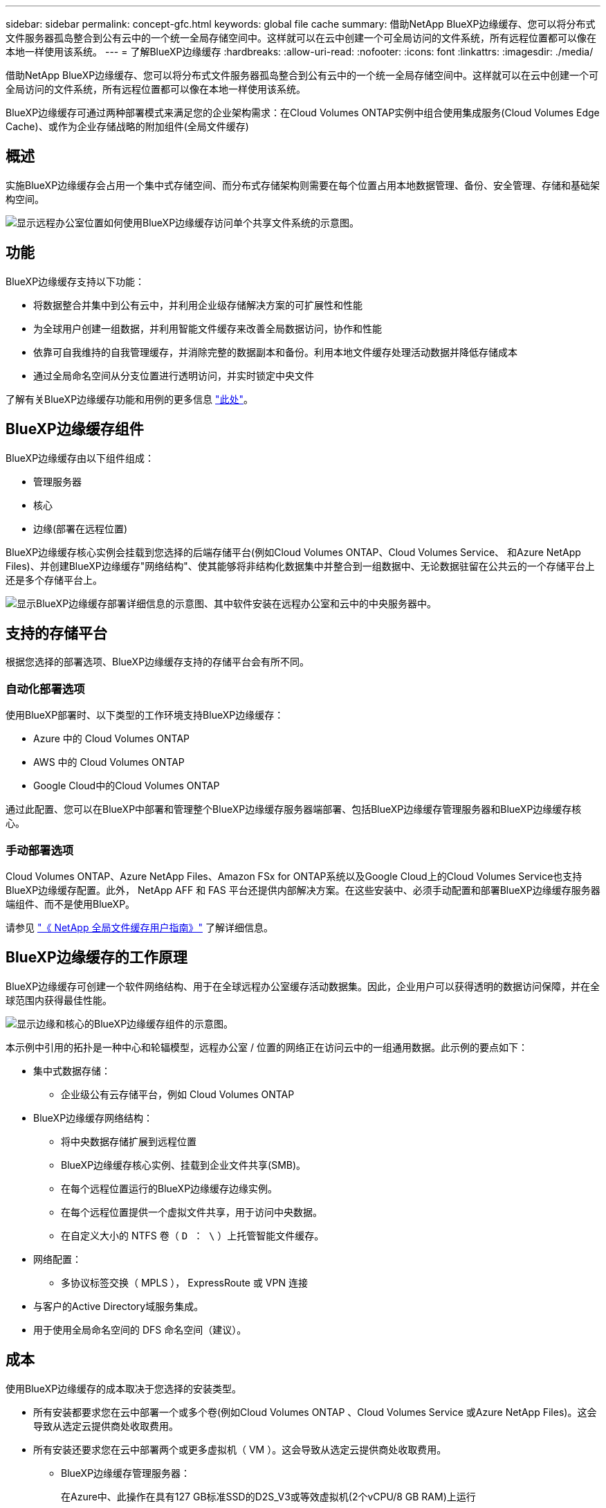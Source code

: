 ---
sidebar: sidebar 
permalink: concept-gfc.html 
keywords: global file cache 
summary: 借助NetApp BlueXP边缘缓存、您可以将分布式文件服务器孤岛整合到公有云中的一个统一全局存储空间中。这样就可以在云中创建一个可全局访问的文件系统，所有远程位置都可以像在本地一样使用该系统。 
---
= 了解BlueXP边缘缓存
:hardbreaks:
:allow-uri-read: 
:nofooter: 
:icons: font
:linkattrs: 
:imagesdir: ./media/


[role="lead"]
借助NetApp BlueXP边缘缓存、您可以将分布式文件服务器孤岛整合到公有云中的一个统一全局存储空间中。这样就可以在云中创建一个可全局访问的文件系统，所有远程位置都可以像在本地一样使用该系统。

BlueXP边缘缓存可通过两种部署模式来满足您的企业架构需求：在Cloud Volumes ONTAP实例中组合使用集成服务(Cloud Volumes Edge Cache)、或作为企业存储战略的附加组件(全局文件缓存)



== 概述

实施BlueXP边缘缓存会占用一个集中式存储空间、而分布式存储架构则需要在每个位置占用本地数据管理、备份、安全管理、存储和基础架构空间。

image:diagram_gfc_image1.png["显示远程办公室位置如何使用BlueXP边缘缓存访问单个共享文件系统的示意图。"]



== 功能

BlueXP边缘缓存支持以下功能：

* 将数据整合并集中到公有云中，并利用企业级存储解决方案的可扩展性和性能
* 为全球用户创建一组数据，并利用智能文件缓存来改善全局数据访问，协作和性能
* 依靠可自我维持的自我管理缓存，并消除完整的数据副本和备份。利用本地文件缓存处理活动数据并降低存储成本
* 通过全局命名空间从分支位置进行透明访问，并实时锁定中央文件


了解有关BlueXP边缘缓存功能和用例的更多信息 https://bluexp.netapp.com/global-file-cache["此处"^]。



== BlueXP边缘缓存组件

BlueXP边缘缓存由以下组件组成：

* 管理服务器
* 核心
* 边缘(部署在远程位置)


BlueXP边缘缓存核心实例会挂载到您选择的后端存储平台(例如Cloud Volumes ONTAP、Cloud Volumes Service、 和Azure NetApp Files)、并创建BlueXP边缘缓存"网络结构"、使其能够将非结构化数据集中并整合到一组数据中、无论数据驻留在公共云的一个存储平台上还是多个存储平台上。

image:diagram_gfc_image2.png["显示BlueXP边缘缓存部署详细信息的示意图、其中软件安装在远程办公室和云中的中央服务器中。"]



== 支持的存储平台

根据您选择的部署选项、BlueXP边缘缓存支持的存储平台会有所不同。



=== 自动化部署选项

使用BlueXP部署时、以下类型的工作环境支持BlueXP边缘缓存：

* Azure 中的 Cloud Volumes ONTAP
* AWS 中的 Cloud Volumes ONTAP
* Google Cloud中的Cloud Volumes ONTAP


通过此配置、您可以在BlueXP中部署和管理整个BlueXP边缘缓存服务器端部署、包括BlueXP边缘缓存管理服务器和BlueXP边缘缓存核心。



=== 手动部署选项

Cloud Volumes ONTAP、Azure NetApp Files、Amazon FSx for ONTAP系统以及Google Cloud上的Cloud Volumes Service也支持BlueXP边缘缓存配置。此外， NetApp AFF 和 FAS 平台还提供内部解决方案。在这些安装中、必须手动配置和部署BlueXP边缘缓存服务器端组件、而不是使用BlueXP。

请参见 https://repo.cloudsync.netapp.com/gfc/Global%20File%20Cache%202.3.0%20User%20Guide.pdf["《 NetApp 全局文件缓存用户指南》"^] 了解详细信息。



== BlueXP边缘缓存的工作原理

BlueXP边缘缓存可创建一个软件网络结构、用于在全球远程办公室缓存活动数据集。因此，企业用户可以获得透明的数据访问保障，并在全球范围内获得最佳性能。

image:diagram_gfc_image3.png["显示边缘和核心的BlueXP边缘缓存组件的示意图。"]

本示例中引用的拓扑是一种中心和轮辐模型，远程办公室 / 位置的网络正在访问云中的一组通用数据。此示例的要点如下：

* 集中式数据存储：
+
** 企业级公有云存储平台，例如 Cloud Volumes ONTAP


* BlueXP边缘缓存网络结构：
+
** 将中央数据存储扩展到远程位置
** BlueXP边缘缓存核心实例、挂载到企业文件共享(SMB)。
** 在每个远程位置运行的BlueXP边缘缓存边缘实例。
** 在每个远程位置提供一个虚拟文件共享，用于访问中央数据。
** 在自定义大小的 NTFS 卷（ `D ： \` ）上托管智能文件缓存。


* 网络配置：
+
** 多协议标签交换（ MPLS ）， ExpressRoute 或 VPN 连接


* 与客户的Active Directory域服务集成。
* 用于使用全局命名空间的 DFS 命名空间（建议）。




== 成本

使用BlueXP边缘缓存的成本取决于您选择的安装类型。

* 所有安装都要求您在云中部署一个或多个卷(例如Cloud Volumes ONTAP 、Cloud Volumes Service 或Azure NetApp Files)。这会导致从选定云提供商处收取费用。
* 所有安装还要求您在云中部署两个或更多虚拟机（ VM ）。这会导致从选定云提供商处收取费用。
+
** BlueXP边缘缓存管理服务器：
+
在Azure中、此操作在具有127 GB标准SSD的D2S_V3或等效虚拟机(2个vCPU/8 GB RAM)上运行

+
在 AWS 中，此操作在具有 127 GB 通用 SSD 的 m4.large 或等效（ 2 个 vCPU/8 GB RAM ）实例上运行

** BlueXP边缘缓存核心：
+
在 Azure 中，此操作在具有 127 GB 高级 SSD 的 D4s_V3 或等效虚拟机（ 4 个 vCPU/16 GB RAM ）上运行

+
在 AWS 中，此操作在具有 127 GB 通用 SSD 的 m4.xlarge 或等效（ 4 个 vCPU/16 GB RAM ）实例上运行



* 如果随Cloud Volumes ONTAP (通过BlueXP完全部署的受支持配置)一起安装、则有两种定价选项：
+
** 对于Cloud Volumes ONTAP系统、您每年可以为每个BlueXP边缘缓存边缘实例支付3、000美元。
** 或者、对于Azure和GCP中的Cloud Volumes ONTAP 系统、您也可以选择Cloud Volumes ONTAP 边缘缓存软件包。通过此基于容量的许可证、您可以为购买的每3 TiB容量部署一个BlueXP边缘缓存边缘实例。 https://docs.netapp.com/us-en/bluexp-cloud-volumes-ontap/concept-licensing.html#capacity-based-licensing["单击此处了解更多信息"^]。


* 如果使用手动部署选项安装，则定价会有所不同。要查看成本概要，请参见 https://bluexp.netapp.com/global-file-cache/roi["计算您的节省潜力"^] 或者咨询您的NetApp解决方案工程师、讨论适合您企业部署的最佳方案。




== 许可

BlueXP边缘缓存包括一个基于软件的许可证管理服务器(LMS)、可用于整合许可证管理、并使用自动化机制将许可证部署到所有Core和Edge实例。

在数据中心或云中部署第一个核心实例时，您可以选择将该实例指定为组织的 LMS 。此 LMS 实例配置一次，通过 HTTPS 连接到订阅服务，并使用我们的支持 / 运营部门在订阅启用后提供的客户 ID 验证您的订阅。指定此名称后，您可以通过提供您的客户 ID 和 LMS 实例的 IP 地址来将您的 Edge 实例与 LMS 相关联。

当您购买其他 Edge 许可证或续订订订阅时，我们的支持 / 运营部门会更新许可证详细信息，例如站点数量或订阅结束日期。在 LMS 查询订阅服务后，许可证详细信息将自动在 LMS 实例上更新，并将应用于您的 GFC 核心和边缘实例。

请参见 https://repo.cloudsync.netapp.com/gfc/Global%20File%20Cache%202.3.0%20User%20Guide.pdf["《 NetApp 全局文件缓存用户指南》"^] 有关许可的其他详细信息。



== 限制

BlueXP (Cloud Volumes Edge Cache)中支持的BlueXP边缘缓存版本要求用作中央存储的后端存储平台必须是一个工作环境、您已在Azure、AWS或Google Cloud中部署Cloud Volumes ONTAP单节点或HA对。

目前、使用BlueXP不支持其他存储平台、但可以使用原有部署过程进行部署。这些其他配置、例如、使用适用于ONTAP 系统的Amazon FSx的全局文件缓存、Azure NetApp Files 或Google Cloud上的Cloud Volumes Service 、均可使用原有过程进行支持。请参见 https://bluexp.netapp.com/global-file-cache/onboarding["全局文件缓存概述和入职"^] 了解详细信息。
